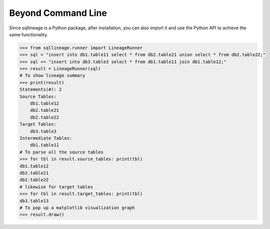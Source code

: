 *******************
Beyond Command Line
*******************

Since sqllineage is a Python package, after installation, you can also import it and use the Python API to achieve
the same functionality.

.. code-block:: python

    >>> from sqllineage.runner import LineageRunner
    >>> sql = "insert into db1.table11 select * from db2.table21 union select * from db2.table22;"
    >>> sql += "insert into db3.table3 select * from db1.table11 join db1.table12;"
    >>> result = LineageRunner(sql)
    # To show lineage summary
    >>> print(result)
    Statements(#): 2
    Source Tables:
        db1.table12
        db2.table21
        db2.table22
    Target Tables:
        db3.table3
    Intermediate Tables:
        db1.table11
    # To parse all the source tables
    >>> for tbl in result.source_tables: print(tbl)
    db1.table12
    db2.table21
    db2.table22
    # likewise for target tables
    >>> for tbl in result.target_tables: print(tbl)
    db3.table13
    # To pop up a matplotlib visualization graph
    >>> result.draw()
